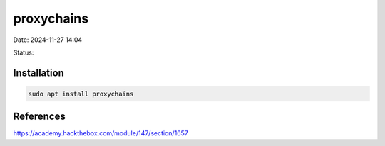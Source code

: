proxychains
#############

Date: 2024-11-27 14:04

Status:


Installation
**************
.. code-block:: console

   sudo apt install proxychains

References
**********
https://academy.hackthebox.com/module/147/section/1657
